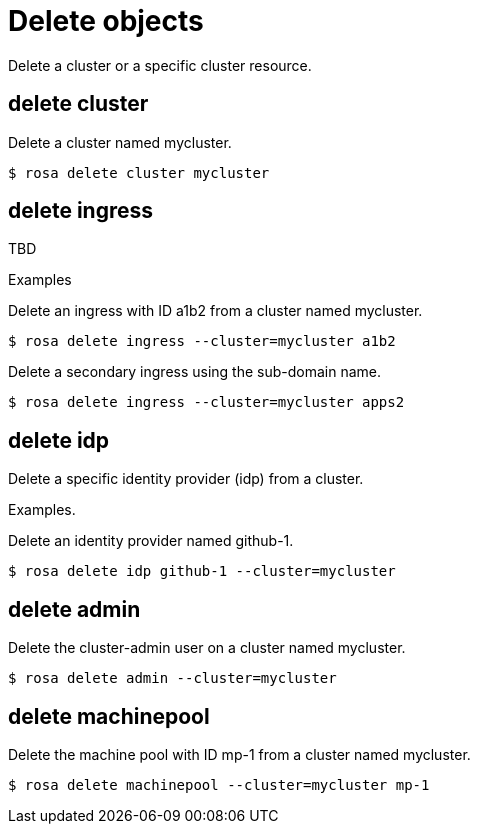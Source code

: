 // Module included in the following assemblies:
//
// * cli_reference/rosa_cli/manage-objects-with-rosa.adoc

[id="rosa-delete-objects{context}"]
= Delete objects

Delete a cluster or a specific cluster resource.

[id="rosa-delete-cluster_{context}"]
== delete cluster

Delete a cluster named mycluster.

[source,terminal]
----
$ rosa delete cluster mycluster
----

[id="rosa-delete-ingress_{context}"]
== delete ingress

TBD

.Examples
Delete an ingress with ID a1b2 from a cluster named mycluster.

[source,terminal]
----
$ rosa delete ingress --cluster=mycluster a1b2
----

Delete a secondary ingress using the sub-domain name.

[source,terminal]
----
$ rosa delete ingress --cluster=mycluster apps2
----

[id="rosa-delete-idp_{context}"]
== delete idp

Delete a specific identity provider (idp) from a cluster.

Examples.

Delete an identity provider named github-1.

[source,terminal]
----
$ rosa delete idp github-1 --cluster=mycluster
----

[id="rosa-delete-admin_{context}"]
== delete admin

Delete the cluster-admin user on a cluster named mycluster.

[source,terminal]
----
$ rosa delete admin --cluster=mycluster
----

[id="rosa-delete-machinepool_{context}"]
== delete machinepool

Delete the machine pool with ID mp-1 from a cluster named mycluster.

[source,terminal]
----
$ rosa delete machinepool --cluster=mycluster mp-1
----